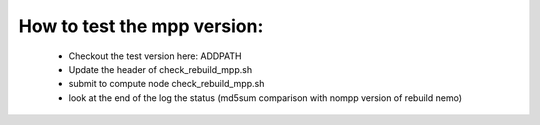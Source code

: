 How to test the mpp version:
============================

 - Checkout the test version here: ADDPATH
 - Update the header of check_rebuild_mpp.sh
 - submit to compute node check_rebuild_mpp.sh
 - look at the end of the log the status (md5sum comparison with nompp version of rebuild nemo)

